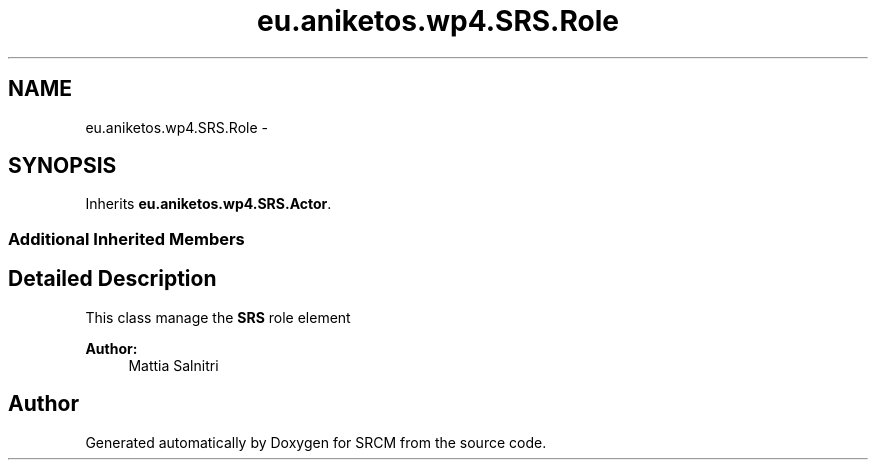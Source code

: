 .TH "eu.aniketos.wp4.SRS.Role" 3 "Fri Oct 4 2013" "SRCM" \" -*- nroff -*-
.ad l
.nh
.SH NAME
eu.aniketos.wp4.SRS.Role \- 
.SH SYNOPSIS
.br
.PP
.PP
Inherits \fBeu\&.aniketos\&.wp4\&.SRS\&.Actor\fP\&.
.SS "Additional Inherited Members"
.SH "Detailed Description"
.PP 
This class manage the \fBSRS\fP role element 
.PP
\fBAuthor:\fP
.RS 4
Mattia Salnitri 
.RE
.PP


.SH "Author"
.PP 
Generated automatically by Doxygen for SRCM from the source code\&.

